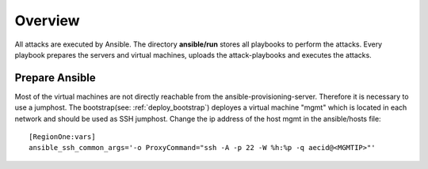 ========
Overview
========

All attacks are executed by Ansible. The directory **ansible/run** stores all playbooks to
perform the attacks. Every playbook prepares the servers and virtual machines, uploads the
attack-playbooks and executes the attacks.

Prepare Ansible
---------------

Most of the virtual machines are not directly reachable from the ansible-provisioning-server.
Therefore it is necessary to use a jumphost. The bootstrap(see: :ref:`deploy_bootstrap`) 
deployes a virtual machine "mgmt" which is located in each network and should be used as SSH 
jumphost. Change the ip address of the host mgmt in the ansible/hosts file:

::

  [RegionOne:vars]
  ansible_ssh_common_args='-o ProxyCommand="ssh -A -p 22 -W %h:%p -q aecid@<MGMTIP>"'
